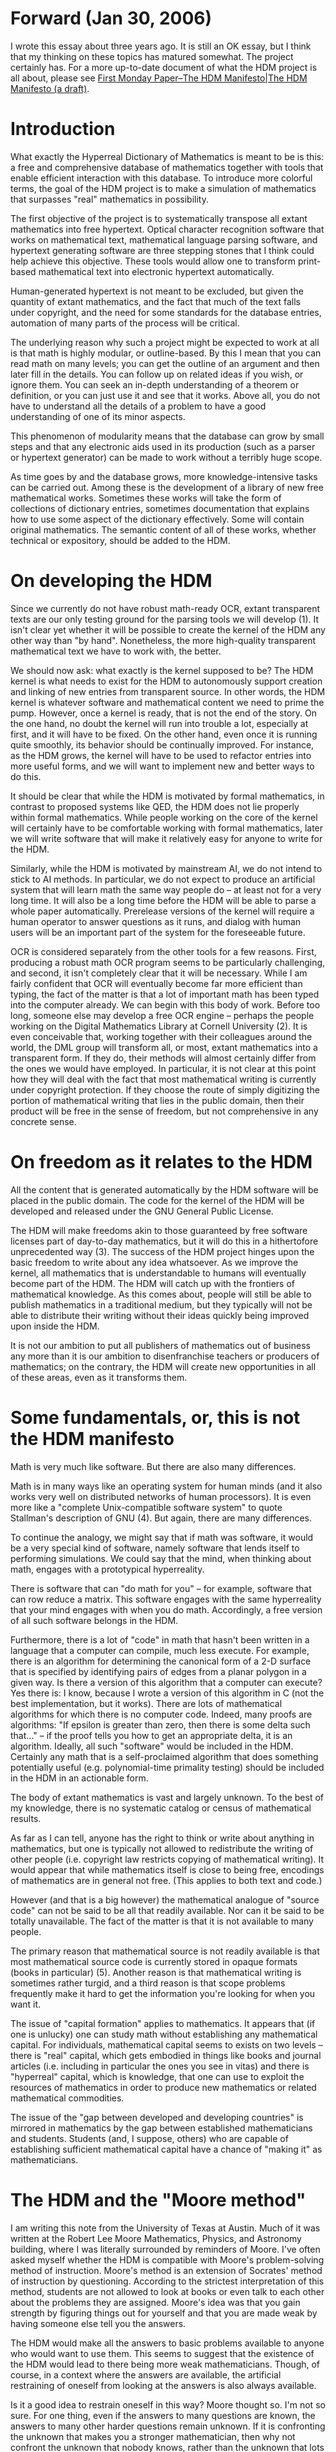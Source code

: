 #+STARTUP: showeverything logdone
#+options: num:nil

* Forward (Jan 30, 2006)

I wrote this essay about three years ago.  It is still an
OK essay, but I think that my thinking on these topics
has matured somewhat.  The project certainly has.
For a more up-to-date document of what the HDM
project is all about, please see
[[file:First Monday Paper--The HDM Manifesto|The HDM Manifesto (a draft).org][First Monday Paper--The HDM Manifesto|The HDM Manifesto (a draft)]].



* Introduction

What exactly the Hyperreal Dictionary of Mathematics is meant to be
is this: a free and comprehensive database of mathematics together
with tools that enable efficient interaction with this database. To
introduce more colorful terms, the goal of the HDM project is to
make a simulation of mathematics that surpasses "real" mathematics
in possibility.

The first objective of the project is to systematically transpose
all extant mathematics into free hypertext. Optical character
recognition software that works on mathematical text, mathematical
language parsing software, and hypertext generating software are
three stepping stones that I think could help achieve this
objective. These tools would allow one to transform print-based
mathematical text into electronic hypertext automatically.

Human-generated hypertext is not meant to be excluded, but given the
quantity of extant mathematics, and the fact that much of the text
falls under copyright, and the need for some standards for the
database entries, automation of many parts of the process will be
critical.

The underlying reason why such a project might be expected to work
at all is that math is highly modular, or outline-based. By this I
mean that you can read math on many levels; you can get the outline
of an argument and then later fill in the details. You can follow up
on related ideas if you wish, or ignore them.  You can seek an
in-depth understanding of a theorem or definition, or you can just
use it and see that it works. Above all, you do not have to
understand all the details of a problem to have a good understanding
of one of its minor aspects.

This phenomenon of modularity means that the database can grow by
small steps and that any electronic aids used in its production
(such as a parser or hypertext generator) can be made to work
without a terribly huge scope.

As time goes by and the database grows, more knowledge-intensive
tasks can be carried out.  Among these is the development of a
library of new free mathematical works.  Sometimes these works will
take the form of collections of dictionary entries, sometimes
documentation that explains how to use some aspect of the dictionary
effectively. Some will contain original mathematics.  The semantic
content of all of these works, whether technical or expository,
should be added to the HDM.


* On developing the HDM

Since we currently do not have robust math-ready OCR, extant
transparent texts are our only testing ground for the parsing tools
we will develop (1).  It isn't clear yet whether it will be possible
to create the kernel of the HDM any other way than "by hand".
Nonetheless, the more high-quality transparent mathematical text we
have to work with, the better.

We should now ask: what exactly is the kernel supposed to be?  The
HDM kernel is what needs to exist for the HDM to autonomously
support creation and linking of new entries from transparent
source. In other words, the HDM kernel is whatever software and
mathematical content we need to prime the pump. However, once a
kernel is ready, that is not the end of the story. On the one hand,
no doubt the kernel will run into trouble a lot, especially at
first, and it will have to be fixed. On the other hand, even once it
is running quite smoothly, its behavior should be continually
improved. For instance, as the HDM grows, the kernel will have to be
used to refactor entries into more useful forms, and we will want to
implement new and better ways to do this.

It should be clear that while the HDM is motivated by formal
mathematics, in contrast to proposed systems like QED, the HDM does
not lie properly within formal mathematics.  While people working on
the core of the kernel will certainly have to be comfortable working
with formal mathematics, later we will write software that will make
it relatively easy for anyone to write for the HDM.

Similarly, while the HDM is motivated by mainstream AI, we do not
intend to stick to AI methods. In particular, we do not expect to
produce an artificial system that will learn math the same way
people do -- at least not for a very long time.  It will also be a
long time before the HDM will be able to parse a whole paper
automatically.  Prerelease versions of the kernel will require a
human operator to answer questions as it runs, and dialog with human
users will be an important part of the system for the foreseeable
future.

OCR is considered separately from the other tools for a few reasons.
First, producing a robust math OCR program seems to be particularly
challenging, and second, it isn't completely clear that it will be
necessary.  While I am fairly confident that OCR will eventually
become far more efficient than typing, the fact of the matter is
that a lot of important math has been typed into the computer
already. We can begin with this body of work. Before too long,
someone else may develop a free OCR engine -- perhaps the people
working on the Digital Mathematics Library at Cornell University
(2).  It is even conceivable that, working together with their
colleagues around the world, the DML group will transform all, or
most, extant mathematics into a transparent form. If they do, their
methods will almost certainly differ from the ones we would have
employed.  In particular, it is not clear at this point how they
will deal with the fact that most mathematical writing is currently
under copyright protection.  If they choose the route of simply
digitizing the portion of mathematical writing that lies in the
public domain, then their product will be free in the sense of
freedom, but not comprehensive in any concrete sense.


* On freedom as it relates to the HDM

All the content that is generated automatically by the HDM software
will be placed in the public domain. The code for the kernel of the
HDM will be developed and released under the GNU General Public
License.

The HDM will make freedoms akin to those guaranteed by free software
licenses part of day-to-day mathematics, but it will do this in a
hithertofore unprecedented way (3).  The success of the HDM project
hinges upon the basic freedom to write about any idea whatsoever. As
we improve the kernel, all mathematics that is understandable to
humans will eventually become part of the HDM. The HDM will catch up
with the frontiers of mathematical knowledge.  As this comes about,
people will still be able to publish mathematics in a traditional
medium, but they typically will not be able to distribute their
writing without their ideas quickly being improved upon inside the
HDM.

It is not our ambition to put all publishers of mathematics out of
business any more than it is our ambition to disenfranchise teachers
or producers of mathematics; on the contrary, the HDM will create
new opportunities in all of these areas, even as it transforms them.


* Some fundamentals, or, this is not the HDM manifesto

Math is very much like software. But there are also many
differences.

Math is in many ways like an operating system for human minds (and
it also works very well on distributed networks of human
processors). It is even more like a "complete Unix-compatible
software system" to quote Stallman's description of GNU (4). But
again, there are many differences.

To continue the analogy, we might say that if math was software,
it would be a very special kind of software, namely software that
lends itself to performing simulations. We could say that the
mind, when thinking about math, engages with a prototypical
hyperreality.

There is software that can "do math for you" -- for example,
software that can row reduce a matrix. This software engages with
the same hyperreality that your mind engages with when you do
math. Accordingly, a free version of all such software belongs in
the HDM.

Furthermore, there is a lot of "code" in math that hasn't been
written in a language that a computer can compile, much less
execute. For example, there is an algorithm for determining the
canonical form of a 2-D surface that is specified by identifying
pairs of edges from a planar polygon in a given way. Is there a
version of this algorithm that a computer can execute?  Yes there
is: I know, because I wrote a version of this algorithm in C (not
the best implementation, but it works).  There are lots of
mathematical algorithms for which there is no computer
code. Indeed, many proofs are algorithms: "If epsilon is greater
than zero, then there is some delta such that..." -- if the proof
tells you how to get an appropriate delta, it is an
algorithm. Ideally, all such "software" would be included in the
HDM. Certainly any math that is a self-proclaimed algorithm that
does something potentially useful (e.g.  polynomial-time primality
testing) should be included in the HDM in an actionable form.

The body of extant mathematics is vast and largely unknown. To the
best of my knowledge, there is no systematic catalog or census of
mathematical results.

As far as I can tell, anyone has the right to think or write about
anything in mathematics, but one is typically not allowed to
redistribute the writing of other people (i.e. copyright law
restricts copying of mathematical writing).  It would appear that
while mathematics itself is close to being free, encodings of
mathematics are in general not free. (This applies to both text
and code.)

However (and that is a big however) the mathematical analogue of
"source code" can not be said to be all that readily
available. Nor can it be said to be totally unavailable. The fact
of the matter is that it is not available to many people.

The primary reason that mathematical source is not readily
available is that most mathematical source code is currently
stored in opaque formats (books in particular) (5). Another reason
is that mathematical writing is sometimes rather turgid, and a
third reason is that scope problems frequently make it hard to get
the information you're looking for when you want it.

The issue of "capital formation" applies to mathematics. It
appears that (if one is unlucky) one can study math without
establishing any mathematical capital. For individuals,
mathematical capital seems to exists on two levels -- there is
"real" capital, which gets embodied in things like books and
journal articles (i.e. including in particular the ones you see in
vitas) and there is "hyperreal" capital, which is knowledge,
that one can use to exploit the resources of mathematics in order
to produce new mathematics or related mathematical commodities.

The issue of the "gap between developed and developing
countries" is mirrored in mathematics by the gap between
established mathematicians and students. Students (and, I suppose,
others) who are capable of establishing sufficient mathematical
capital have a chance of "making it" as mathematicians.


* The HDM and the "Moore method"

I am writing this note from the University of Texas at Austin. Much
of it was written at the Robert Lee Moore Mathematics, Physics, and
Astronomy building, where I was literally surrounded by reminders of
Moore. I've often asked myself whether the HDM is compatible with
Moore's problem-solving method of instruction.  Moore's method is an
extension of Socrates' method of instruction by
questioning. According to the strictest interpretation of this
method, students are not allowed to look at books or even talk to
each other about the problems they are assigned.  Moore's idea was
that you gain strength by figuring things out for yourself and that
you are made weak by having someone else tell you the answers.

The HDM would make all the answers to basic problems available to
anyone who would want to use them.  This seems to suggest that the
existence of the HDM would lead to there being more weak
mathematicians.  Though, of course, in a context where the answers
are available, the artificial restraining of oneself from looking at
the answers is also always available.

Is it a good idea to restrain oneself in this way? Moore thought
so. I'm not so sure. For one thing, even if the answers to many
questions are known, the answers to many other harder questions
remain unknown. If it is confronting the unknown that makes you a
stronger mathematician, then why not confront the unknown that
nobody knows, rather than the unknown that lots of people know?

On the other hand, there is the possibility that confronting the
basics as unknowns (even though they are actually known to lots of
people) is what makes for strong mathematicians. In fact, this seems
very likely to me.  Nevertheless, students can not learn in a
vacuum.

In sum, the HDM would not force people to learn by the Moore method
or the "anti-Moore method" or any other method. It would make it
easier for students to search for the method they felt suited them
the best and work towards the goals that they found most
worthwhile. It would also make many more resources available to
people who are interested in learning what kinds of educational
methods are most effective.


* Obstacles, real and imagined

We must ask whether it is legal to produce the HDM.  Though we will
not copy directly from texts, we will endeavor to copy all of the
ideas from a large set of texts. I imagine that this activity is
legally safe because it is something that people do all the
time. Indeed,

  In no case does copyright protection for an original work of
  authorship extend to any idea, procedure, process, system, method
  of operation, concept, principle, or discovery, regardless of the
  form in which it is described, explained, illustrated, or embodied
  in such work (6).

Some concern has arisen over the possibility that the particular
selection of ideas in a given book might be subject to copyright
protection. More generally, it isn't perfectly clear how far
copyright protection for a particular way of expressing an idea or
collection of ideas actually goes.

A recently proposed bill, HR 3261, would go beyond copyright to make
it illegal to copy collections of facts that appear in
databases. According to HR 3261,

  the term `database' means a collection of a large number of
  discrete items of information produced for the purpose of bringing
  such discrete items of information together in one place or
  through one source so that persons may access them (7).

For purposes of enforcement, a periodical issue, anthology, or
encyclopedia would be considered to be a database.  I hope that this
bill does not pass into law.

Another concern is what to do about the fact that people are taking
out patents on math (in the form of software patents).

One extra-legal concern has to do with proofs or theorems that are
in some sense inaccessible to computers. Perhaps there are proofs
that can not be written down in a sensible way (though I doubt if
any such proof would be acceptable to human mathematicians), or that
rely on ideas or perceptions that can not be formalized (though I
wonder if such things could qualify as mathematics).  Going to the
other extreme, there are computer proofs that are inaccessible to
humans in some sense.  If private companies or individuals keep
details of such proofs a secret, they may remain inaccessible to the
HDM for some time.


* Acknowledgments

The following people have had particularly helpful comments on the
HDM project or on the contents of this essay; they are listed here
approximately in reverse chronological order from the time I first
talked with them about the project: Bob Boyer, Madeleine Corneli,
Karl Berry, Lawrence Lessig, Richard Stallman, David Jao, Daniel
Ford, Frank Morgan, Richard Fateman, Rajesh Bhatt, Tandy Warnow,
Gordon Novak, Luther Gerlach, Reuben Hersch, Aaron Krowne, Greg
Newby, Michael Hart, Steve Corneli, Zoe Corneli, Timothy Teravainen.
Don Simon kindly sent me a copy of his thesis and associated code
related to proof-checking proofs written in natural
language. Richard Fateman kindly sent me a code-base he had
developed for doing math OCR.


Notes

 1. A "Transparent" copy of [a] Document means a machine-readable
copy, represented in a format whose specification is available to the
general public, whose contents can be viewed and edited
directly and straightforwardly with generic text editors or (for
images composed of pixels) generic paint programs or (for
drawings) some widely available drawing editor, and that is
suitable for input to text formatters or for automatic
translation to a variety of formats suitable for input to text
formatters. A copy made in an otherwise Transparent file format
whose markup has been designed to thwart or discourage
subsequent modification by readers is not Transparent. (Source:
the GNU Free Documentation License Version 1.2.).

 1. To get a sense of this project's goals, please see Twenty
centuries of mathematics: Digitizing and disseminating the past
mathematical literature, by John Ewing. The current version of
this document is http://www.ams.org/ewing/Twentycenturies.pdf.

 1. Free software is defined in terms of the following four freedoms:
(0) The freedom to run the program, for any purpose.  (1) The freedom to study
how the program works, and adapt it to your needs.  (2) The freedom to
redistribute copies so you can help your neighbor.  (3) The freedom to
improve the program, and release your improvements to the public.
(Source: The Free Software Definition, as published by the Free
Software Foundation.).

 1. (Source: The GNU Manifesto.).

 1. A copy that is not "Transparent" is called "Opaque". (Source: the GNU Free Documentation License Version 1.2.).

 1. (Source: Title 17 of the United States Code.) Thanks go to David Jao
for bringing this particular passage my attention.

 1. (Source: HR 3261, Database and Collections of Information
Misappropriation Act.)
